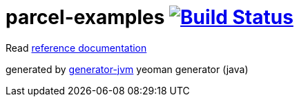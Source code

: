 = parcel-examples image:https://travis-ci.org/daggerok/parcel-examples.svg?branch=master["Build Status", link="https://travis-ci.org/daggerok/parcel-examples"]

////
image:https://gitlab.com/daggerok/parcel-examples/badges/master/build.svg["Build Status", link="https://gitlab.com/daggerok/parcel-examples/-/jobs"]
image:https://img.shields.io/bitbucket/pipelines/daggerok/parcel-examples.svg["Build Status", link="https://bitbucket.com/daggerok/parcel-examples"]
////

//tag::content[]

Read link:https://daggerok.github.io/daggerok/parcel-examples[reference documentation]

generated by link:https://github.com/daggerok/generator-jvm/[generator-jvm] yeoman generator (java)

//end::content[]
